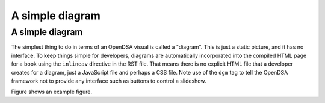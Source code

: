 .. This file is part of the OpenDSA eTextbook project. See
.. http://algoviz.org/OpenDSA for more details.
.. Copyright (c) 2012-13 by the OpenDSA Project Contributors, and
.. distributed under an MIT open source license.

.. avmetadata::
   :author: Tom Naps and Cliff Shaffer

A simple diagram
=============================================

A simple diagram
----------------

The simplest thing to do in terms of an OpenDSA visual is called a
"diagram".
This is just a static picture, and it has no interface.
To keep things simple for developers, diagrams are automatically
incorporated into the compiled HTML page for a book using the
``inlineav`` directive in the RST file.
That means there is no explicit HTML file that a developer creates for
a diagram, just a JavaScript file and perhaps a CSS file.
Note use of the ``dgm`` tag to tell the OpenDSA framework not to
provide any interface such as buttons to control a slideshow.

Figure shows an example figure.

.. inlineav:: DFAExample dgm
   :links: AV/OpenFLAP/DFAExample.css
   :scripts: AV/OpenFLAP/DFAExample.js
   :align: center

   Example figure
